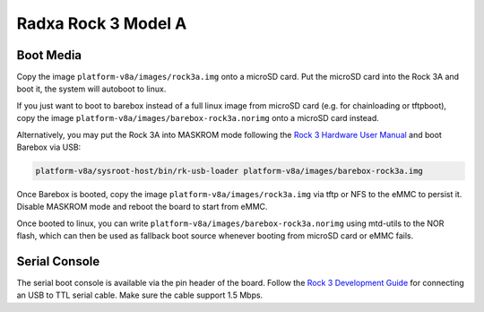 Radxa Rock 3 Model A
====================

Boot Media
----------

Copy the image ``platform-v8a/images/rock3a.img`` onto a microSD card. Put the
microSD card into the Rock 3A and boot it, the system will autoboot to linux.

If you just want to boot to barebox instead of a full linux image from microSD card
(e.g. for chainloading or tftpboot),
copy the image ``platform-v8a/images/barebox-rock3a.norimg`` onto a microSD card instead.

Alternatively, you may put the Rock 3A into MASKROM mode following the `Rock 3
Hardware User Manual <https://wiki.radxa.com/Rock3/hardware/3a>`_ and boot
Barebox via USB:

.. code-block:: shell

    platform-v8a/sysroot-host/bin/rk-usb-loader platform-v8a/images/barebox-rock3a.img

Once Barebox is booted, copy the image ``platform-v8a/images/rock3a.img`` via
tftp or NFS to the eMMC to persist it. Disable MASKROM mode and reboot the
board to start from eMMC.

Once booted to linux, you can write ``platform-v8a/images/barebox-rock3a.norimg`` using mtd-utils
to the NOR flash, which can then be used as fallback boot source whenever booting from microSD
card or eMMC fails.

Serial Console
--------------

The serial boot console is available via the pin
header of the board. Follow the `Rock 3 Development Guide
<https://wiki.radxa.com/Rock3/dev/serial-console>`_ for connecting an USB to
TTL serial cable. Make sure the cable support 1.5 Mbps.
